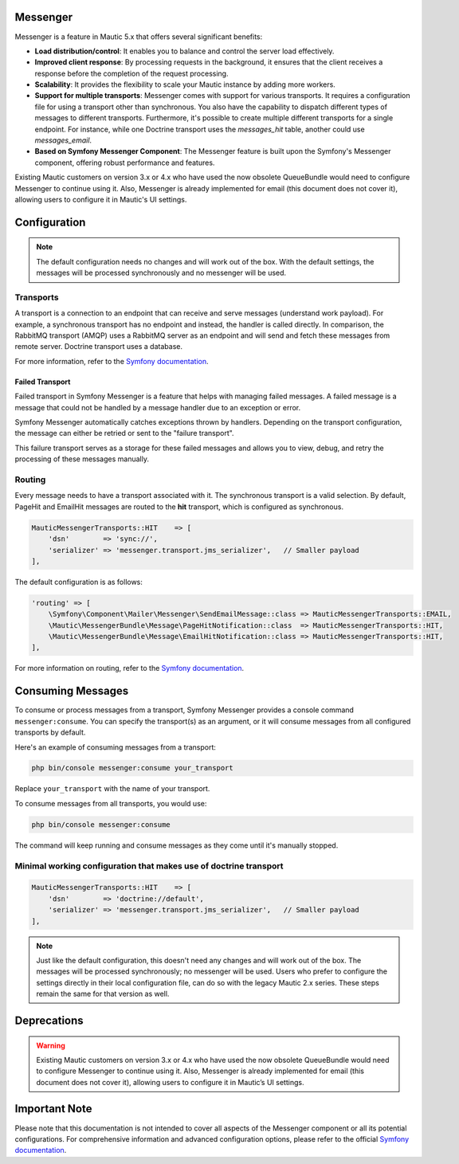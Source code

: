 Messenger
=========

Messenger is a feature in Mautic 5.x that offers several significant benefits:

- **Load distribution/control**: It enables you to balance and control the server load effectively.
- **Improved client response**: By processing requests in the background, it ensures that the client receives a response before the completion of the request processing.
- **Scalability**: It provides the flexibility to scale your Mautic instance by adding more workers.
- **Support for multiple transports**: Messenger comes with support for various transports. It requires a configuration file for using a transport other than synchronous. You also have the capability to dispatch different types of messages to different transports. Furthermore, it's possible to create multiple different transports for a single endpoint. For instance, while one Doctrine transport uses the `messages_hit` table, another could use `messages_email`.
- **Based on Symfony Messenger Component**: The Messenger feature is built upon the Symfony's Messenger component, offering robust performance and features.

Existing Mautic customers on version 3.x or 4.x who have used the now obsolete QueueBundle would need to configure Messenger to continue using it. Also, Messenger is already implemented for email (this document does not cover it), allowing users to configure it in Mautic's UI settings.

Configuration
=============

.. note::

    The default configuration needs no changes and will work out of the box. With the default settings, the messages will be processed synchronously and no messenger will be used.

Transports
----------

A transport is a connection to an endpoint that can receive and serve messages (understand work payload). For example, a synchronous transport has no endpoint and instead, the handler is called directly. In comparison, the RabbitMQ transport (AMQP) uses a RabbitMQ server as an endpoint and will send and fetch these messages from remote server. Doctrine transport uses a database.

For more information, refer to the `Symfony documentation <https://symfony.com/doc/current/messenger.html#transports>`_.

Failed Transport
^^^^^^^^^^^^^^^^

Failed transport in Symfony Messenger is a feature that helps with managing failed messages. A failed message is a message that could not be handled by a message handler due to an exception or error.

Symfony Messenger automatically catches exceptions thrown by handlers. Depending on the transport configuration, the message can either be retried or sent to the "failure transport".

This failure transport serves as a storage for these failed messages and allows you to view, debug, and retry the processing of these messages manually.


Routing
-------

Every message needs to have a transport associated with it. The synchronous transport is a valid selection. By default, PageHit and EmailHit messages are routed to the **hit** transport, which is configured as synchronous.

.. code-block:: php

    MauticMessengerTransports::HIT    => [
        'dsn'        => 'sync://',
        'serializer' => 'messenger.transport.jms_serializer',   // Smaller payload
    ],

The default configuration is as follows:

.. code-block:: php

    'routing' => [
        \Symfony\Component\Mailer\Messenger\SendEmailMessage::class => MauticMessengerTransports::EMAIL,
        \Mautic\MessengerBundle\Message\PageHitNotification::class  => MauticMessengerTransports::HIT,
        \Mautic\MessengerBundle\Message\EmailHitNotification::class => MauticMessengerTransports::HIT,
    ],

For more information on routing, refer to the `Symfony documentation <https://symfony.com/doc/current/messenger.html#routing-messages-to-a-transport>`_.


Consuming Messages
==================

To consume or process messages from a transport, Symfony Messenger provides a console command ``messenger:consume``. You can specify the transport(s) as an argument, or it will consume messages from all configured transports by default.

Here's an example of consuming messages from a transport:

.. code-block:: bash

    php bin/console messenger:consume your_transport

Replace ``your_transport`` with the name of your transport.

To consume messages from all transports, you would use:

.. code-block:: bash

    php bin/console messenger:consume

The command will keep running and consume messages as they come until it's manually stopped.


Minimal working configuration that makes use of doctrine transport
-----------------------------------------------------------------

.. code-block:: php

    MauticMessengerTransports::HIT    => [
        'dsn'        => 'doctrine://default',
        'serializer' => 'messenger.transport.jms_serializer',   // Smaller payload
    ],

.. note::

    Just like the default configuration, this doesn't need any changes and will work out of the box. The messages will be processed synchronously; no messenger will be used. Users who prefer to configure the settings directly in their local configuration file, can do so with the legacy Mautic 2.x series. These steps remain the same for that version as well.

Deprecations
============

.. warning::

    Existing Mautic customers on version 3.x or 4.x who have used the now obsolete QueueBundle would need to configure Messenger to continue using it. Also, Messenger is already implemented for email (this document does not cover it), allowing users to configure it in Mautic’s UI settings.

Important Note
==============

Please note that this documentation is not intended to cover all aspects of the Messenger component or all its potential configurations. For comprehensive information and advanced configuration options, please refer to the official `Symfony documentation <https://symfony.com/doc/current/messenger.html>`_.